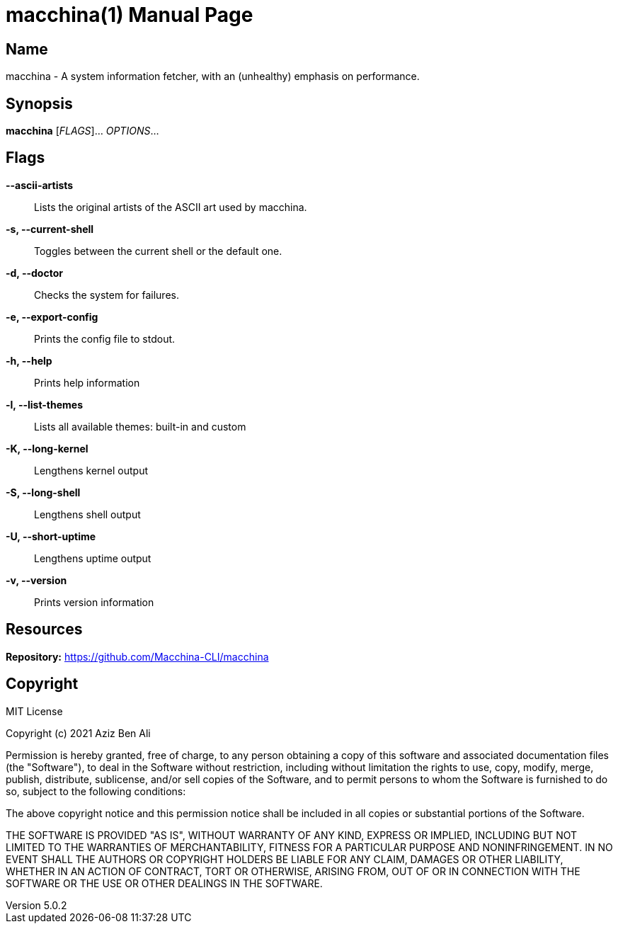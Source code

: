 = macchina(1)
Aziz Ben Ali, Marvin Haschker and Uttarayan Mondal
v5.0.2
:doctype: manpage
:manmanual: MACCHINA
:mansource: MACCHINA
:man-linkstyle: pass:[blue R < >]

== Name

macchina - A system information fetcher, with an (unhealthy) emphasis on performance.

== Synopsis

*macchina* [_FLAGS_]... _OPTIONS_...

== Flags

*--ascii-artists*::
   Lists the original artists of the ASCII art used by macchina.

*-s, --current-shell*::
   Toggles between the current shell or the default one.

*-d, --doctor*::
   Checks the system for failures.

*-e, --export-config*::
   Prints the config file to stdout.

*-h, --help*::
   Prints help information

*-l, --list-themes*::
   Lists all available themes: built-in and custom

*-K, --long-kernel*::
   Lengthens kernel output

*-S, --long-shell*::
   Lengthens shell output

*-U, --short-uptime*::
   Lengthens uptime output

*-v, --version*::
   Prints version information

== Resources

*Repository:* https://github.com/Macchina-CLI/macchina

== Copyright

MIT License

Copyright (c) 2021 Aziz Ben Ali

Permission is hereby granted, free of charge, to any person obtaining a copy
of this software and associated documentation files (the "Software"), to deal
in the Software without restriction, including without limitation the rights
to use, copy, modify, merge, publish, distribute, sublicense, and/or sell
copies of the Software, and to permit persons to whom the Software is
furnished to do so, subject to the following conditions:

The above copyright notice and this permission notice shall be included in all
copies or substantial portions of the Software.

THE SOFTWARE IS PROVIDED "AS IS", WITHOUT WARRANTY OF ANY KIND, EXPRESS OR
IMPLIED, INCLUDING BUT NOT LIMITED TO THE WARRANTIES OF MERCHANTABILITY,
FITNESS FOR A PARTICULAR PURPOSE AND NONINFRINGEMENT. IN NO EVENT SHALL THE
AUTHORS OR COPYRIGHT HOLDERS BE LIABLE FOR ANY CLAIM, DAMAGES OR OTHER
LIABILITY, WHETHER IN AN ACTION OF CONTRACT, TORT OR OTHERWISE, ARISING FROM,
OUT OF OR IN CONNECTION WITH THE SOFTWARE OR THE USE OR OTHER DEALINGS IN THE
SOFTWARE.
